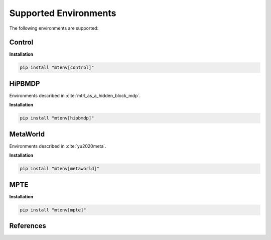 
Supported Environments
======================

The following environments are supported:

Control
-------

**Installation**

.. code-block:: bash

    pip install "mtenv[control]"

HiPBMDP
-------

Environments described in :cite:`mtrl_as_a_hidden_block_mdp`.

**Installation**

.. code-block:: bash

    pip install "mtenv[hipbmdp]"


MetaWorld
---------

Environments described in :cite:`yu2020meta`.


**Installation**

.. code-block:: bash

    pip install "mtenv[metaworld]"


MPTE
----

**Installation**

.. code-block:: bash

    pip install "mtenv[mpte]"


References
-------------

.. bibliography::